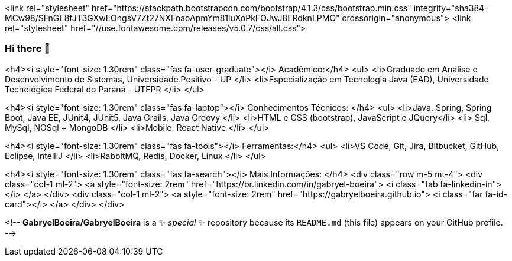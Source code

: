 <link rel="stylesheet" href="https://stackpath.bootstrapcdn.com/bootstrap/4.1.3/css/bootstrap.min.css" integrity="sha384-MCw98/SFnGE8fJT3GXwEOngsV7Zt27NXFoaoApmYm81iuXoPkFOJwJ8ERdknLPMO" crossorigin="anonymous">
<link rel="stylesheet" href="//use.fontawesome.com/releases/v5.0.7/css/all.css">


### Hi there 👋

<h4><i style="font-size: 1.30rem" class="fas fa-user-graduate"></i> Acadêmico:</h4>
<ul>
  <li>Graduado em Análise e Desenvolvimento de Sistemas, Universidade Positivo - UP </li>
  <li>Especialização em Tecnologia Java (EAD), Universidade Tecnológica Federal do Paraná - UTFPR </li>
</ul>

<h4><i style="font-size: 1.30rem" class="fas fa-laptop"></i> Conhecimentos Técnicos: </h4>
<ul>
  <li>Java, Spring, Spring Boot, Java EE, JUnit4, JUnit5, Java Grails, Java Groovy </li>
  <li>HTML e CSS (bootstrap), JavaScript e JQuery</li>
  <li> Sql, MySql, NOSql + MongoDB </li>
  <li>Mobile: React Native </li>
</ul>

<h4><i style="font-size: 1.30rem" class="fas fa-tools"></i> Ferramentas:</h4>
<ul>
  <li>VS Code, Git, Jira, Bitbucket, GitHub, Eclipse, IntelliJ </li>
  <li>RabbitMQ, Redis, Docker, Linux </li>
</ul>

<h4><i style="font-size: 1.30rem" class="fas fa-search"></i> Mais Informações: </h4>
<div class="row m-5 mt-4">
  <div class="col-1 ml-2">
   	<a style="font-size: 2rem" href="https://br.linkedin.com/in/gabryel-boeira">
      <i class="fab fa-linkedin-in"></i>
    </a>
  </div>
  <div class="col-1 ml-2">
  	<a style="font-size: 2rem" href="https://gabryelboeira.github.io">
     <i class="far fa-id-card"></i>
    </a>  
  </div>
</div>

<!--
**GabryelBoeira/GabryelBoeira** is a ✨ _special_ ✨ repository because its `README.md` (this file) appears on your GitHub profile.
-->
